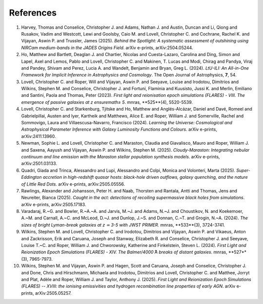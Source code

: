 References
==========

1. Harvey, Thomas and Conselice, Christopher J. and Adams, Nathan J. and Austin, Duncan and Li, Qiong and Rusakov, Vadim and Westcott, Lewi and Goolsby, Caio M. and Lovell, Christopher C. and Cochrane, Rachel K. and Vijayan, Aswin P. and Trussler, James (2025). *Behind the Spotlight: A systematic assessment of outshining using NIRCam medium-bands in the JADES Origins Field*. arXiv e-prints, arXiv:2504.05244.
2. Ho, Matthew and Bartlett, Deaglan J. and Chartier, Nicolas and Cuesta-Lazaro, Carolina and Ding, Simon and Lapel, Axel and Lemos, Pablo and Lovell, Christopher C. and Makinen, T. Lucas and Modi, Chirag and Pandya, Viraj and Pandey, Shivam and Perez, Lucia A. and Wandelt, Benjamin and Bryan, Greg L. (2024). *LtU-ILI: An All-in-One Framework for Implicit Inference in Astrophysics and Cosmology*. The Open Journal of Astrophysics, **7**, 54.
3. Lovell, Christopher C. and Roper, Will and Vijayan, Aswin P. and Seeyave, Louise and Irodotou, Dimitrios and Wilkins, Stephen M. and Conselice, Christopher J. and Fortuni, Flaminia and Kuusisto, Jussi K. and Merlin, Emiliano and Santini, Paola and Thomas, Peter (2023). *First light and reionisation epoch simulations (FLARES) - VIII. The emergence of passive galaxies at z \ensuremath≥ 5*. \mnras, **525**(4), 5520-5539.
4. Lovell, Christopher C. and Starkenburg, Tjitske and Ho, Matthew and Anglés-Alcázar, Daniel and Davé, Romeel and Gabrielpillai, Austen and Iyer, Kartheik and Matthews, Alice E. and Roper, William J. and Somerville, Rachel and Sommovigo, Laura and Villaescusa-Navarro, Francisco (2024). *Learning the Universe: Cosmological and Astrophysical Parameter Inference with Galaxy Luminosity Functions and Colours*. arXiv e-prints, arXiv:2411.13960.
5. Newman, Sophie L. and Lovell, Christopher C. and Maraston, Claudia and Giavalisco, Mauro and Roper, William J. and Saxena, Aayush and Vijayan, Aswin P. and Wilkins, Stephen M. (2025). *Cloudy-Maraston: Integrating nebular continuum and line emission with the Maraston stellar population synthesis models*. arXiv e-prints, arXiv:2501.03133.
6. Quadri, Giada and Trinca, Alessandro and Lupi, Alessandro and Colpi, Monica and Volonteri, Marta (2025). *Super-Eddington accretion in high-redshift quasar hosts: black-hole driven outflows, galaxy quenching, and the nature of Little Red Dots*. arXiv e-prints, arXiv:2505.05556.
7. Rawlings, Alexander and Johansson, Peter H. and Naab, Thorsten and Rantala, Antti and Thomas, Jens and Neureiter, Bianca (2025). *Caught in the act: detections of recoiling supermassive black holes from simulations*. arXiv e-prints, arXiv:2505.17183.
8. Varadaraj, R.~G. and Bowler, R.~A.~A. and Jarvis, M.~J. and Adams, N.~J. and Choustikov, N. and Koekemoer, A.~M. and Carnall, A.~C. and McLeod, D.~J. and Dunlop, J.~S. and Donnan, C.~T. and Grogin, N.~A. (2024). *The sizes of bright Lyman-break galaxies at z ≃ 3-5 with JWST PRIMER*. \mnras, **533**(3), 3724-3741.
9. Wilkins, Stephen M. and Lovell, Christopher C. and Irodotou, Dimitrios and Vijayan, Aswin P. and Vikaeus, Anton and Zackrisson, Erik and Caruana, Joseph and Stanway, Elizabeth R. and Conselice, Christopher J. and Seeyave, Louise T.~C. and Roper, William J. and Chworowsky, Katherine and Finkelstein, Steven L. (2024). *First Light and Reionization Epoch Simulations (FLARES) - XIV. The Balmer/4000 ̊A breaks of distant galaxies*. \mnras, **527**(3), 7965-7973.
10. Wilkins, Stephen M. and Vijayan, Aswin P. and Hagen, Scott and Caruana, Joseph and Conselice, Christopher J. and Done, Chris and Hirschmann, Michaela and Irodotou, Dimitrios and Lovell, Christopher C. and Matthee, Jorryt and Plat, Adèle and Roper, William J. and Taylor, Anthony J. (2025). *First Light and Reionization Epoch Simulations (FLARES) -- XVIII: the ionising emissivities and hydrogen recombination line properties of early AGN*. arXiv e-prints, arXiv:2505.05257.
